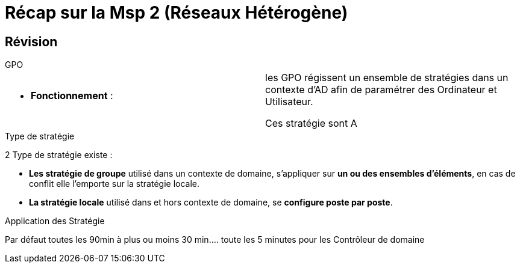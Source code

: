 = Récap sur la Msp 2 (Réseaux Hétérogène)
:navtitle: MSP2 - Réseau hétérogène

== Révision
.GPO
****
|===
a| * *Fonctionnement* :  | les GPO régissent un ensemble de stratégies dans un contexte d'AD afin de paramétrer des Ordinateur et Utilisateur.

Ces stratégie sont A
|===
****



.Type de stratégie
****
2 Type de stratégie existe :

* *Les stratégie de groupe* utilisé dans un contexte de domaine, s'appliquer sur *un ou des ensembles d'éléments*, en cas de conflit elle l'emporte sur la stratégie locale.
* *La stratégie locale* utilisé dans et hors contexte de domaine, se *configure poste par poste*.
****

.Application des Stratégie
****
Par défaut toutes les 90min à plus ou moins 30 min.... toute les 5 minutes pour les Contrôleur de domaine
****
